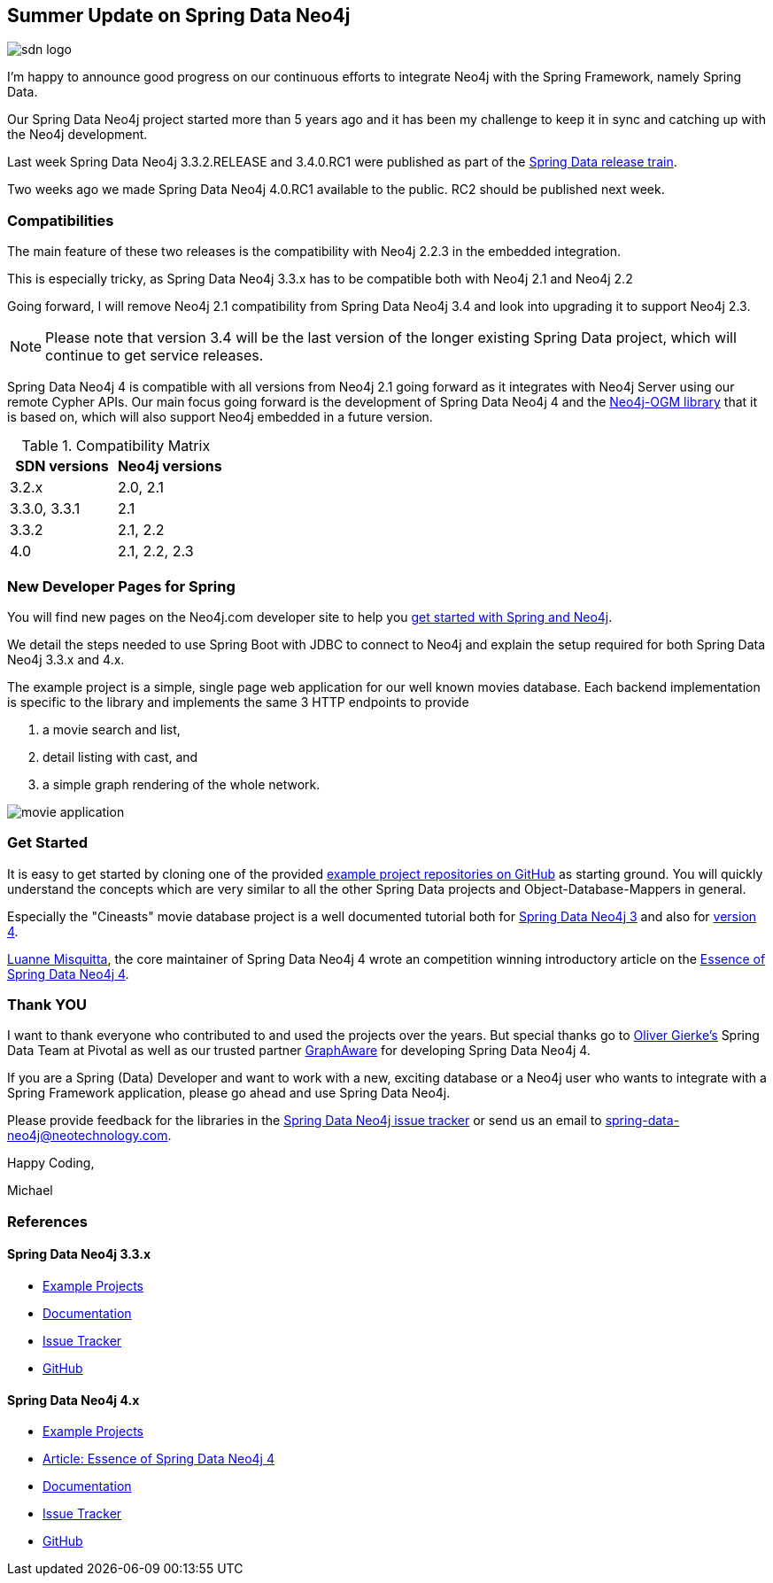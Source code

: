 == Summer Update on Spring Data Neo4j

image::https://dl.dropboxusercontent.com/u/14493611/sdn_logo.png[float="right"]
I'm happy to announce good progress on our continuous efforts to integrate Neo4j with the Spring Framework, namely Spring Data.

Our Spring Data Neo4j project started more than 5 years ago and it has been my challenge to keep it in sync and catching up with the Neo4j development.

Last week Spring Data Neo4j 3.3.2.RELEASE and 3.4.0.RC1 were published as part of the https://spring.io/blog/2015/07/28/spring-data-fowler-sr2-released[Spring Data release train].

Two weeks ago we made Spring Data Neo4j 4.0.RC1 available to the public. 
RC2 should be published next week.

=== Compatibilities

The main feature of these two releases is the compatibility with Neo4j 2.2.3 in the embedded integration.

This is especially tricky, as Spring Data Neo4j 3.3.x has to be compatible both with Neo4j 2.1 and Neo4j 2.2

Going forward, I will remove Neo4j 2.1 compatibility from Spring Data Neo4j 3.4 and look into upgrading it to support Neo4j 2.3.

[NOTE]
Please note that version 3.4 will be the last version of the longer existing Spring Data project, which will continue to get service releases.

Spring Data Neo4j 4 is compatible with all versions from Neo4j 2.1 going forward as it integrates with Neo4j Server using our remote Cypher APIs.
Our main focus going forward is the development of Spring Data Neo4j 4 and the http://neo4j.com/blog/neo4j-java-object-graph-mapper-released/[Neo4j-OGM library] that it is based on, which will also support Neo4j embedded in a future version.

.Compatibility Matrix
[opts="header"]
|===
| SDN versions | Neo4j versions
| 3.2.x | 2.0, 2.1
| 3.3.0, 3.3.1 | 2.1
| 3.3.2 | 2.1, 2.2
| 4.0 | 2.1, 2.2, 2.3
|===

=== New Developer Pages for Spring

You will find new pages on the Neo4j.com developer site to help you http://neo4j.com/developer/spring-data-neo4j[get started with Spring and Neo4j].

We detail the steps needed to use Spring Boot with JDBC to connect to Neo4j and explain the setup required for both Spring Data Neo4j 3.3.x and 4.x.

The example project is a simple, single page web application for our well known movies database.
Each backend implementation is specific to the library and implements the same 3 HTTP endpoints to provide 

. a movie search and list, 
. detail listing with cast, and
. a simple graph rendering of the whole network.

image::http://dev.assets.neo4j.com.s3.amazonaws.com/wp-content/uploads/movie_application.png[]

=== Get Started

It is easy to get started by cloning one of the provided http://github.com/neo4j-examples[example project repositories on GitHub] as starting ground.
You will quickly understand the concepts which are very similar to all the other Spring Data projects and Object-Database-Mappers in general.

Especially the "Cineasts" movie database project is a well documented tutorial both for http://docs.spring.io/spring-data/neo4j/docs/3.3.2.RELEASE/reference/html/#tutorial[Spring Data Neo4j 3] and also for https://github.com/neo4j-examples/sdn4-cineasts/wiki[version 4].

http://twitter.com/luannem[Luanne Misquitta], the core maintainer of Spring Data Neo4j 4 wrote an competition winning introductory article on the http://airpair.com/neo4j/posts/the-essence-of-spring-data-neo4j-4[Essence of Spring Data Neo4j 4].

=== Thank YOU

I want to thank everyone who contributed to and used the projects over the years.
But special thanks go to http://twitter.com/olivergierke[Oliver Gierke's] Spring Data Team at Pivotal as well as our trusted partner http://graphaware.com[GraphAware] for developing Spring Data Neo4j 4.

If you are a Spring (Data) Developer and want to work with a new, exciting database
or a Neo4j user who wants to integrate with a Spring Framework application,
please go ahead and use Spring Data Neo4j.

Please provide feedback for the libraries in the https://jira.spring.io/browse/DATAGRAPH[Spring Data Neo4j issue tracker] or send us an email to link:mailto:spring-data-neo4j@neotechnology.com[spring-data-neo4j@neotechnology.com].

Happy Coding,

Michael

=== References

==== Spring Data Neo4j 3.3.x

* http://github.com/neo4j-examples?query=spring-data[Example Projects]
* http://docs.spring.io/spring-data/neo4j/docs/3.3.2.RELEASE/reference/html[Documentation]
* https://jira.spring.io/browse/DATAGRAPH[Issue Tracker]
* https://github.com/spring-projects/spring-data-neo4j/[GitHub]

==== Spring Data Neo4j 4.x

* http://github.com/neo4j-examples?query=sdn4[Example Projects]
* http://airpair.com/neo4j/posts/the-essence-of-spring-data-neo4j-4[Article: Essence of Spring Data Neo4j 4]
* http://docs.spring.io/spring-data/neo4j/docs/4.0.0.RC1/reference/html[Documentation]
* https://jira.spring.io/browse/DATAGRAPH[Issue Tracker]
* https://github.com/spring-projects/spring-data-neo4j/tree/4.0.x[GitHub]

